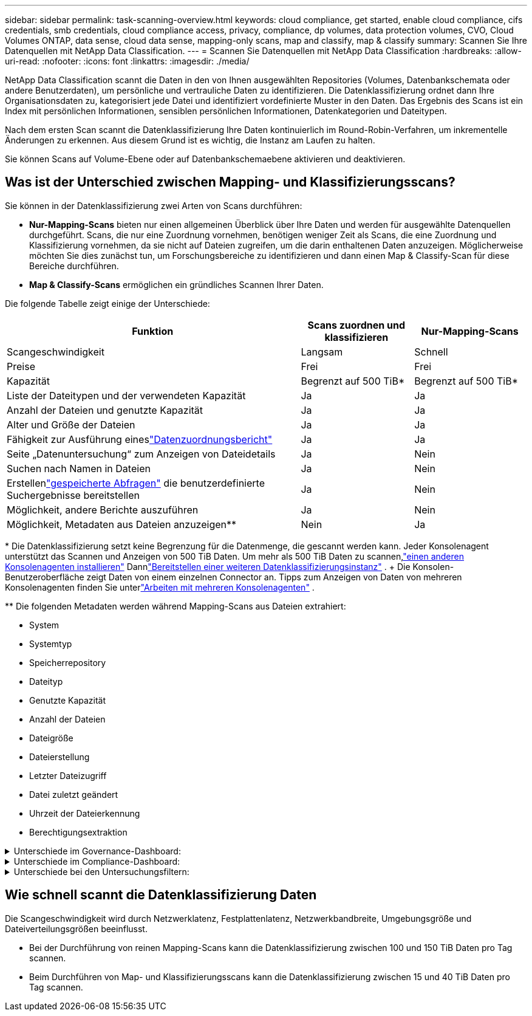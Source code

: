 ---
sidebar: sidebar 
permalink: task-scanning-overview.html 
keywords: cloud compliance, get started, enable cloud compliance, cifs credentials, smb credentials, cloud compliance access, privacy, compliance, dp volumes, data protection volumes, CVO, Cloud Volumes ONTAP, data sense, cloud data sense, mapping-only scans, map and classify, map & classify 
summary: Scannen Sie Ihre Datenquellen mit NetApp Data Classification. 
---
= Scannen Sie Datenquellen mit NetApp Data Classification
:hardbreaks:
:allow-uri-read: 
:nofooter: 
:icons: font
:linkattrs: 
:imagesdir: ./media/


[role="lead"]
NetApp Data Classification scannt die Daten in den von Ihnen ausgewählten Repositories (Volumes, Datenbankschemata oder andere Benutzerdaten), um persönliche und vertrauliche Daten zu identifizieren.  Die Datenklassifizierung ordnet dann Ihre Organisationsdaten zu, kategorisiert jede Datei und identifiziert vordefinierte Muster in den Daten.  Das Ergebnis des Scans ist ein Index mit persönlichen Informationen, sensiblen persönlichen Informationen, Datenkategorien und Dateitypen.

Nach dem ersten Scan scannt die Datenklassifizierung Ihre Daten kontinuierlich im Round-Robin-Verfahren, um inkrementelle Änderungen zu erkennen.  Aus diesem Grund ist es wichtig, die Instanz am Laufen zu halten.

Sie können Scans auf Volume-Ebene oder auf Datenbankschemaebene aktivieren und deaktivieren.



== Was ist der Unterschied zwischen Mapping- und Klassifizierungsscans?

Sie können in der Datenklassifizierung zwei Arten von Scans durchführen:

* **Nur-Mapping-Scans** bieten nur einen allgemeinen Überblick über Ihre Daten und werden für ausgewählte Datenquellen durchgeführt.  Scans, die nur eine Zuordnung vornehmen, benötigen weniger Zeit als Scans, die eine Zuordnung und Klassifizierung vornehmen, da sie nicht auf Dateien zugreifen, um die darin enthaltenen Daten anzuzeigen.  Möglicherweise möchten Sie dies zunächst tun, um Forschungsbereiche zu identifizieren und dann einen Map & Classify-Scan für diese Bereiche durchführen.
* **Map & Classify-Scans** ermöglichen ein gründliches Scannen Ihrer Daten.


Die folgende Tabelle zeigt einige der Unterschiede:

[cols="47,18,18"]
|===
| Funktion | Scans zuordnen und klassifizieren | Nur-Mapping-Scans 


| Scangeschwindigkeit | Langsam | Schnell 


| Preise | Frei | Frei 


| Kapazität | Begrenzt auf 500 TiB* | Begrenzt auf 500 TiB* 


| Liste der Dateitypen und der verwendeten Kapazität | Ja | Ja 


| Anzahl der Dateien und genutzte Kapazität | Ja | Ja 


| Alter und Größe der Dateien | Ja | Ja 


| Fähigkeit zur Ausführung eineslink:task-controlling-governance-data.html["Datenzuordnungsbericht"] | Ja | Ja 


| Seite „Datenuntersuchung“ zum Anzeigen von Dateidetails | Ja | Nein 


| Suchen nach Namen in Dateien | Ja | Nein 


| Erstellenlink:task-using-policies.html["gespeicherte Abfragen"] die benutzerdefinierte Suchergebnisse bereitstellen | Ja | Nein 


| Möglichkeit, andere Berichte auszuführen | Ja | Nein 


| Möglichkeit, Metadaten aus Dateien anzuzeigen** | Nein | Ja 
|===
{Asterisk} Die Datenklassifizierung setzt keine Begrenzung für die Datenmenge, die gescannt werden kann.  Jeder Konsolenagent unterstützt das Scannen und Anzeigen von 500 TiB Daten. Um mehr als 500 TiB Daten zu scannen,link:https://docs.netapp.com/us-en/bluexp-setup-admin/concept-connectors.html#connector-installation["einen anderen Konsolenagenten installieren"^] Dannlink:https://docs.netapp.com/us-en/bluexp-classification/task-deploy-overview.html["Bereitstellen einer weiteren Datenklassifizierungsinstanz"] .  + Die Konsolen-Benutzeroberfläche zeigt Daten von einem einzelnen Connector an.  Tipps zum Anzeigen von Daten von mehreren Konsolenagenten finden Sie unterlink:https://docs.netapp.com/us-en/bluexp-setup-admin/task-manage-multiple-connectors.html#switch-between-connectors["Arbeiten mit mehreren Konsolenagenten"^] .

{asterisk}{asterisk} Die folgenden Metadaten werden während Mapping-Scans aus Dateien extrahiert:

* System
* Systemtyp
* Speicherrepository
* Dateityp
* Genutzte Kapazität
* Anzahl der Dateien
* Dateigröße
* Dateierstellung
* Letzter Dateizugriff
* Datei zuletzt geändert
* Uhrzeit der Dateierkennung
* Berechtigungsextraktion


.Unterschiede im Governance-Dashboard:
[%collapsible]
====
[cols="40,25,25"]
|===
| Funktion | Kartieren und klassifizieren | Karte 


| Veraltete Daten | Ja | Ja 


| Nicht-geschäftliche Daten | Ja | Ja 


| Duplizierte Dateien | Ja | Ja 


| Vordefinierte gespeicherte Abfragen | Ja | Nein 


| Standardmäßig gespeicherte Abfragen | Ja | Ja 


| DDA-Bericht | Ja | Ja 


| Mapping-Bericht | Ja | Ja 


| Erkennung der Empfindlichkeitsstufe | Ja | Nein 


| Sensible Daten mit umfassenden Berechtigungen | Ja | Nein 


| Berechtigungen öffnen | Ja | Ja 


| Alter der Daten | Ja | Ja 


| Datenmenge | Ja | Ja 


| Kategorien | Ja | Nein 


| Dateitypen | Ja | Ja 
|===
====
.Unterschiede im Compliance-Dashboard:
[%collapsible]
====
[cols="40,25,25"]
|===
| Funktion | Kartieren und klassifizieren | Karte 


| Persönliche Informationen | Ja | Nein 


| Sensible persönliche Informationen | Ja | Nein 


| Bericht zur Bewertung des Datenschutzrisikos | Ja | Nein 


| HIPAA-Bericht | Ja | Nein 


| PCI DSS-Bericht | Ja | Nein 
|===
====
.Unterschiede bei den Untersuchungsfiltern:
[%collapsible]
====
[cols="40,25,25"]
|===
| Funktion | Kartieren und klassifizieren | Karte 


| Gespeicherte Abfragen | Ja | Ja 


| Systemtyp | Ja | Ja 


| System | Ja | Ja 


| Speicherrepository | Ja | Ja 


| Dateityp | Ja | Ja 


| Dateigröße | Ja | Ja 


| Erstellungszeit | Ja | Ja 


| Entdeckte Zeit | Ja | Ja 


| Zuletzt geändert | Ja | Ja 


| Letzter Zugriff | Ja | Ja 


| Berechtigungen öffnen | Ja | Ja 


| Dateiverzeichnispfad | Ja | Ja 


| Kategorie | Ja | Nein 


| Empfindlichkeitsstufe | Ja | Nein 


| Anzahl der Kennungen | Ja | Nein 


| personenbezogene Daten | Ja | Nein 


| Sensible personenbezogene Daten | Ja | Nein 


| Betroffene Person | Ja | Nein 


| Duplikate | Ja | Ja 


| Klassifizierungsstatus | Ja | Der Status ist immer „Eingeschränkte Einblicke“ 


| Scan-Analyseereignis | Ja | Ja 


| Datei-Hash | Ja | Ja 


| Anzahl der Benutzer mit Zugriff | Ja | Ja 


| Benutzer-/Gruppenberechtigungen | Ja | Ja 


| Dateieigentümer | Ja | Ja 


| Verzeichnistyp | Ja | Ja 
|===
====


== Wie schnell scannt die Datenklassifizierung Daten

Die Scangeschwindigkeit wird durch Netzwerklatenz, Festplattenlatenz, Netzwerkbandbreite, Umgebungsgröße und Dateiverteilungsgrößen beeinflusst.

* Bei der Durchführung von reinen Mapping-Scans kann die Datenklassifizierung zwischen 100 und 150 TiB Daten pro Tag scannen.
* Beim Durchführen von Map- und Klassifizierungsscans kann die Datenklassifizierung zwischen 15 und 40 TiB Daten pro Tag scannen.

